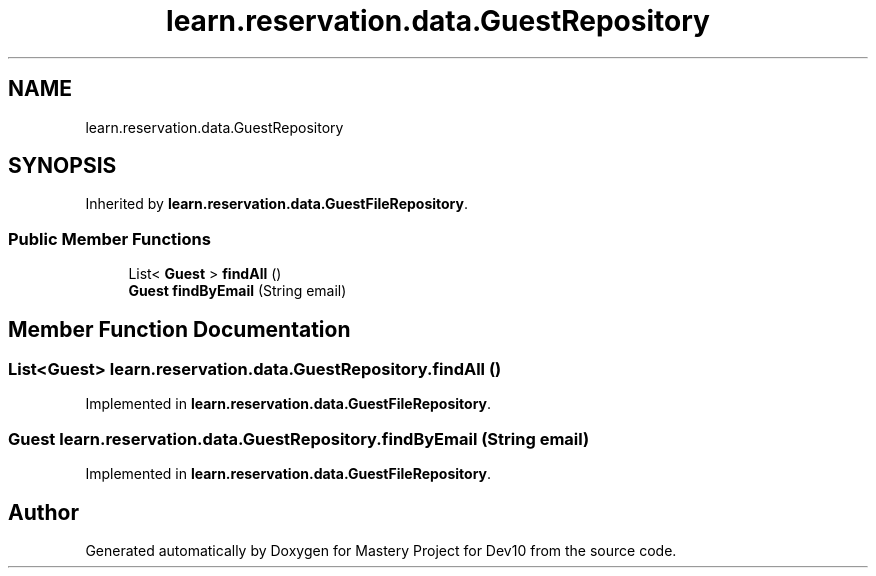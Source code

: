 .TH "learn.reservation.data.GuestRepository" 3 "Mon Apr 19 2021" "Version prj_v1_file" "Mastery Project for Dev10" \" -*- nroff -*-
.ad l
.nh
.SH NAME
learn.reservation.data.GuestRepository
.SH SYNOPSIS
.br
.PP
.PP
Inherited by \fBlearn\&.reservation\&.data\&.GuestFileRepository\fP\&.
.SS "Public Member Functions"

.in +1c
.ti -1c
.RI "List< \fBGuest\fP > \fBfindAll\fP ()"
.br
.ti -1c
.RI "\fBGuest\fP \fBfindByEmail\fP (String email)"
.br
.in -1c
.SH "Member Function Documentation"
.PP 
.SS "List<\fBGuest\fP> learn\&.reservation\&.data\&.GuestRepository\&.findAll ()"

.PP
Implemented in \fBlearn\&.reservation\&.data\&.GuestFileRepository\fP\&.
.SS "\fBGuest\fP learn\&.reservation\&.data\&.GuestRepository\&.findByEmail (String email)"

.PP
Implemented in \fBlearn\&.reservation\&.data\&.GuestFileRepository\fP\&.

.SH "Author"
.PP 
Generated automatically by Doxygen for Mastery Project for Dev10 from the source code\&.
